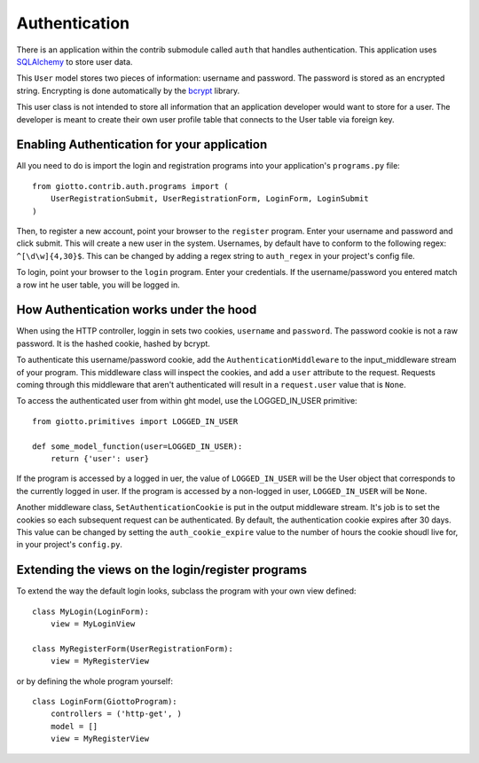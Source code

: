 .. _ref-authentication:

==============
Authentication
==============

There is an application within the contrib submodule called ``auth`` that handles authentication.
This application uses SQLAlchemy_ to store user data.

This ``User`` model stores two pieces of information: username and password.
The password is stored as an encrypted string.
Encrypting is done automatically by the bcrypt_ library.

This user class is not intended to store all information that an application developer would want to store for a user.
The developer is meant to create their own user profile table that connects to the User table via foreign key.

Enabling Authentication for your application
--------------------------------------------

All you need to do is import the login and registration programs into your application's ``programs.py`` file::

    from giotto.contrib.auth.programs import (
        UserRegistrationSubmit, UserRegistrationForm, LoginForm, LoginSubmit
    )

Then, to register a new account, point your browser to the ``register`` program.
Enter your username and password and click submit. This will create a new user in the system.
Usernames, by default have to conform to the following regex: ``^[\d\w]{4,30}$``.
This can be changed by adding a regex string to ``auth_regex`` in your project's config file.

To login, point your browser to the ``login`` program. Enter your credentials.
If the username/password you entered match a row int he user table, you will be logged in.

How Authentication works under the hood
---------------------------------------
When using the HTTP controller, loggin in sets two cookies, ``username`` and ``password``.
The password cookie is not a raw password. It is the hashed cookie, hashed by bcrypt.

To authenticate this username/password cookie,
add the ``AuthenticationMiddleware`` to the input_middleware stream of your program.
This middleware class will inspect the cookies, and add a ``user`` attribute to the request.
Requests coming through this middleware that aren't authenticated will result in a ``request.user`` value that is ``None``.

To access the authenticated user from within ght model, use the LOGGED_IN_USER primitive::

    from giotto.primitives import LOGGED_IN_USER

    def some_model_function(user=LOGGED_IN_USER):
        return {'user': user}

If the program is accessed by a logged in uer,
the value of ``LOGGED_IN_USER`` will be the User object that corresponds to the currently logged in user.
If the program is accessed by a non-logged in user, ``LOGGED_IN_USER`` will be ``None``.

Another middleware class, ``SetAuthenticationCookie`` is put in the output middleware stream.
It's job is to set the cookies so each subsequent request can be authenticated.
By default, the authentication cookie expires after 30 days.
This value can be changed by setting the ``auth_cookie_expire`` value to the number of hours the cookie shoudl live for,
in your project's ``config.py``.

Extending the views on the login/register programs
--------------------------------------------------

To extend the way the default login looks, subclass the program with your own view defined::

    class MyLogin(LoginForm):
        view = MyLoginView

    class MyRegisterForm(UserRegistrationForm):
        view = MyRegisterView

or by defining the whole program yourself::

    class LoginForm(GiottoProgram):
        controllers = ('http-get', )
        model = []
        view = MyRegisterView

.. _SQLAlchemy: http://www.sqlalchemy.org/
.. _bcrypt: http://www.mindrot.org/projects/py-bcrypt/